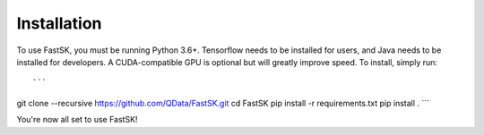
.. _installation:


Installation
==============

To use FastSK, you must be running Python 3.6+. Tensorflow needs to be installed for users, and Java needs to be installed for developers. A CUDA-compatible GPU is optional but will greatly improve speed. To install, simply run::

```
git clone --recursive https://github.com/QData/FastSK.git
cd FastSK
pip install -r requirements.txt
pip install .
```

You're now all set to use FastSK! 